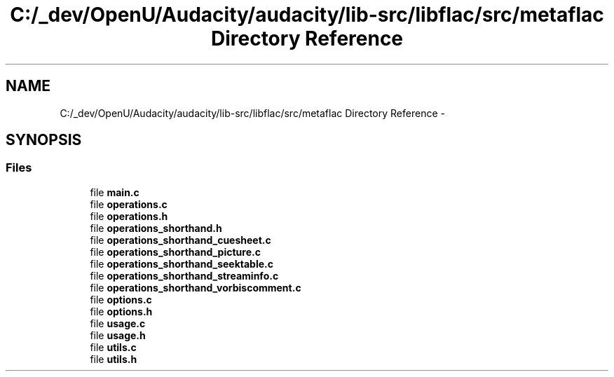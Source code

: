 .TH "C:/_dev/OpenU/Audacity/audacity/lib-src/libflac/src/metaflac Directory Reference" 3 "Thu Apr 28 2016" "Audacity" \" -*- nroff -*-
.ad l
.nh
.SH NAME
C:/_dev/OpenU/Audacity/audacity/lib-src/libflac/src/metaflac Directory Reference \- 
.SH SYNOPSIS
.br
.PP
.SS "Files"

.in +1c
.ti -1c
.RI "file \fBmain\&.c\fP"
.br
.ti -1c
.RI "file \fBoperations\&.c\fP"
.br
.ti -1c
.RI "file \fBoperations\&.h\fP"
.br
.ti -1c
.RI "file \fBoperations_shorthand\&.h\fP"
.br
.ti -1c
.RI "file \fBoperations_shorthand_cuesheet\&.c\fP"
.br
.ti -1c
.RI "file \fBoperations_shorthand_picture\&.c\fP"
.br
.ti -1c
.RI "file \fBoperations_shorthand_seektable\&.c\fP"
.br
.ti -1c
.RI "file \fBoperations_shorthand_streaminfo\&.c\fP"
.br
.ti -1c
.RI "file \fBoperations_shorthand_vorbiscomment\&.c\fP"
.br
.ti -1c
.RI "file \fBoptions\&.c\fP"
.br
.ti -1c
.RI "file \fBoptions\&.h\fP"
.br
.ti -1c
.RI "file \fBusage\&.c\fP"
.br
.ti -1c
.RI "file \fBusage\&.h\fP"
.br
.ti -1c
.RI "file \fButils\&.c\fP"
.br
.ti -1c
.RI "file \fButils\&.h\fP"
.br
.in -1c
